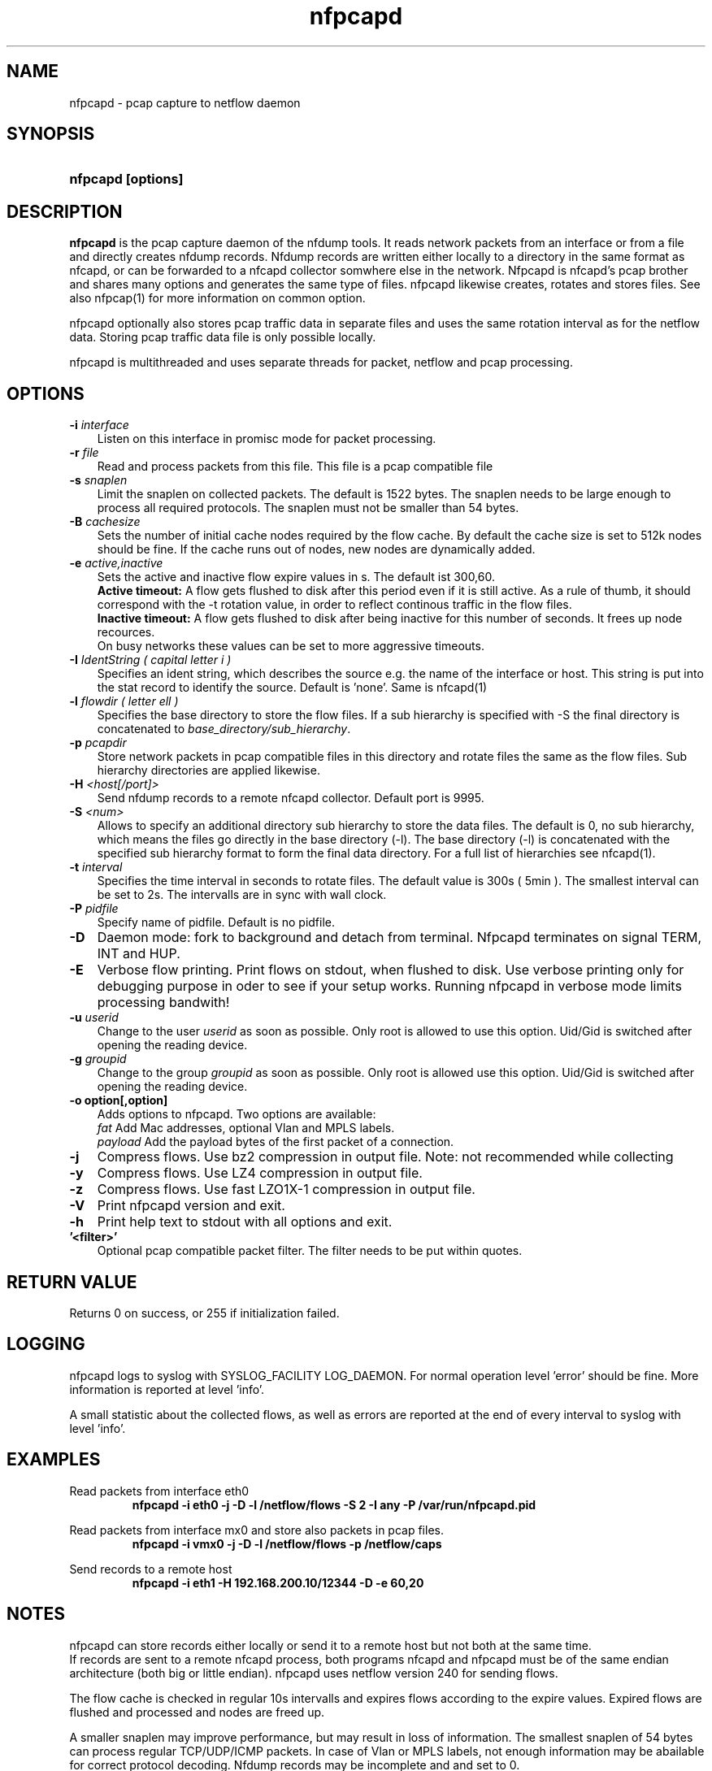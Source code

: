.TH nfpcapd 1 2021\-05\-23 "" ""
.SH NAME
nfpcapd \- pcap capture to netflow daemon
.SH SYNOPSIS
.HP 5
.B nfpcapd [options]
.SH DESCRIPTION
.B nfpcapd
is the pcap capture daemon of the nfdump tools. It reads network
packets from an interface or from a file and directly creates nfdump
records. Nfdump records are written either locally to a directory in 
the same format as nfcapd, or can be forwarded to a nfcapd collector
somwhere else in the network. Nfpcapd is nfcapd's pcap brother and
shares many options and generates the same type of files. nfpcapd
likewise creates, rotates and stores files. See also nfpcap(1) for more
information on common option.
.P
nfpcapd optionally also stores pcap traffic data in separate files and
uses the same rotation interval as for the netflow data. Storing pcap 
traffic data file is only possible locally.
.P
nfpcapd is multithreaded and uses separate threads for packet, netflow
and pcap processing.
.P 
.SH OPTIONS
.TP 3
.B -i \fIinterface
Listen on this interface in promisc mode for packet processing.
.TP 3
.B -r \fIfile
Read and process packets from this file. This file is a pcap compatible
file
.TP 3
.B -s \fIsnaplen
Limit the snaplen on collected packets. The default is 1522 bytes. The
snaplen needs to be large enough to process all required protocols. The
snaplen must not be smaller than 54 bytes.
.TP 3
.B -B \fIcachesize
Sets the number of initial cache nodes required by the flow cache.
By default the cache size is set to 512k nodes should be fine. If the
cache runs out of nodes, new nodes are dynamically added.
.TP 3
.B -e \fIactive,inactive
Sets the active and inactive flow expire values in s. The default ist 300,60.
.br
.B Active timeout:
A flow gets flushed to disk after this period even if it
is still active. As a rule of thumb, it should correspond with the -t rotation 
value, in order to reflect continous traffic in the flow files. 
.br
.B Inactive timeout:
A flow gets flushed to disk after being inactive for this 
number of seconds. It frees up node recources.
.br
On busy networks these values can be set to more aggressive timeouts. 
.TP 3
.B -I \fIIdentString ( capital letter i )
Specifies an ident string, which describes the source e.g. the 
name of the interface or host. This string is put into the stat record to identify
the source. Default is 'none'. Same is nfcapd(1)
.TP 3
.B -l \fIflowdir ( letter ell )
Specifies the base directory to store the flow files. 
If a sub hierarchy is specified with \-S the final directory is concatenated 
to \fIbase_directory/sub_hierarchy\fR. 
.TP 3
.B -p \fIpcapdir
Store network packets in pcap compatible files in this directory and rotate files
the same as the flow files. Sub hierarchy directories are applied likewise.
.TP 3
.B -H \fI<host[/port]>
Send nfdump records to a remote nfcapd collector. Default port is 9995.
.TP 3
.B -S \fI<num>
Allows to specify an additional directory sub hierarchy to store 
the data files. The default is 0, no sub hierarchy, which means the 
files go directly in the base directory (\-l). The base directory (\-l) is
concatenated with the specified sub hierarchy format to form the final 
data directory.  For a full list of hierarchies see nfcapd(1).
.TP 3
.B -t \fIinterval
Specifies the time interval in seconds to rotate files. The default value 
is 300s ( 5min ). The smallest interval can be set to 2s. The intervalls are in sync 
with wall clock.
.TP 3
.B -P \fIpidfile
Specify name of pidfile. Default is no pidfile.
.TP 3
.B -D
Daemon mode: fork to background and detach from terminal.
Nfpcapd terminates on signal TERM, INT and HUP.
.TP 3
.B -E
Verbose flow printing. Print flows on stdout, when flushed to disk.
Use verbose printing only for debugging purpose in oder to see if your
setup works. Running nfpcapd in verbose mode limits processing bandwith!
.TP 3
.B -u \fIuserid
Change to the user \fIuserid\fP as soon as possible. Only root is allowed
to use this option. Uid/Gid is switched after opening the reading device.
.TP 3
.B -g \fIgroupid
Change to the group \fIgroupid\fP as soon as possible. Only root is allowed 
use this option. Uid/Gid is switched after opening the reading device.
.TP 3
.B -o option[,option]
Adds options to nfpcapd. Two options are available:
.br
\fIfat\fP	     Add Mac addresses, optional Vlan and MPLS labels.
.br
\fIpayload\fP   Add the payload bytes of the first packet of a connection.
.TP 3
.B -j
Compress flows. Use bz2 compression in output file. Note: not recommended while collecting
.TP 3
.B -y
Compress flows. Use LZ4 compression in output file.
.TP 3
.B -z
Compress flows. Use fast LZO1X\-1 compression in output file.
.TP 3
.B -V
Print nfpcapd version and exit.
.TP 3
.B -h
Print help text to stdout with all options and exit.
.TP 3
.B '<filter>'
Optional pcap compatible packet filter. The filter needs to be put within quotes.
.SH "RETURN VALUE"
Returns 0 on success, or 255 if initialization failed.
.SH "LOGGING"
nfpcapd logs to syslog with SYSLOG_FACILITY LOG_DAEMON.
For normal operation level 'error' should be fine. 
More information is reported at level 'info'.
.P
A small statistic about the collected flows, as well as errors
are reported at the end of every interval to syslog with level 'info'.
.SH "EXAMPLES"
Read packets from interface eth0
.RS
\fBnfpcapd \-i eth0 \-j \-D \-l /netflow/flows \-S 2 \-I any \-P /var/run/nfpcapd.pid\fP
.RE
.LP
Read packets from interface mx0 and store also packets in pcap files.
.RS
\fBnfpcapd \-i vmx0 \-j \-D \-l /netflow/flows \-p /netflow/caps\fP
.RE
.LP
Send records to a remote host
.RS
\fBnfpcapd \-i eth1 \-H 192.168.200.10/12344 \-D \-e 60,20\fP
.RE
.LP
.SH NOTES
nfpcapd can store records either locally or send it to a remote host but not
both at the same time.
.br
If records are sent to a remote nfcapd process, both programs nfcapd and nfpcapd
must be of the same endian architecture (both big or little endian). nfpcapd uses
netflow version 240 for sending flows.
.LP
The flow cache is checked in regular 10s intervalls and expires flows according to the
expire values. Expired flows are flushed and processed and nodes are freed up. 
.LP
A smaller snaplen may improve performance, but may result in loss of information. 
The smallest snaplen of 54 bytes can process regular TCP/UDP/ICMP packets. In case 
of Vlan or MPLS labels, not enough information may be abailable for correct protocol
decoding. Nfdump records may be incomplete and and set to 0.
.LP
If IP packets are fragmented, they are reassembled before processing. All IP fragments
need to be reassembled in order to be passed to the next stage. If not all 
fragments are correctly assembled withing 15s since the first fragment arrived, all 
fragments are discarded.

.SH "SEE ALSO"
nfcapd(1), nfdump(1), nfexpire(1)
.SH BUGS
No software without bugs! Please report any bugs back to me.
